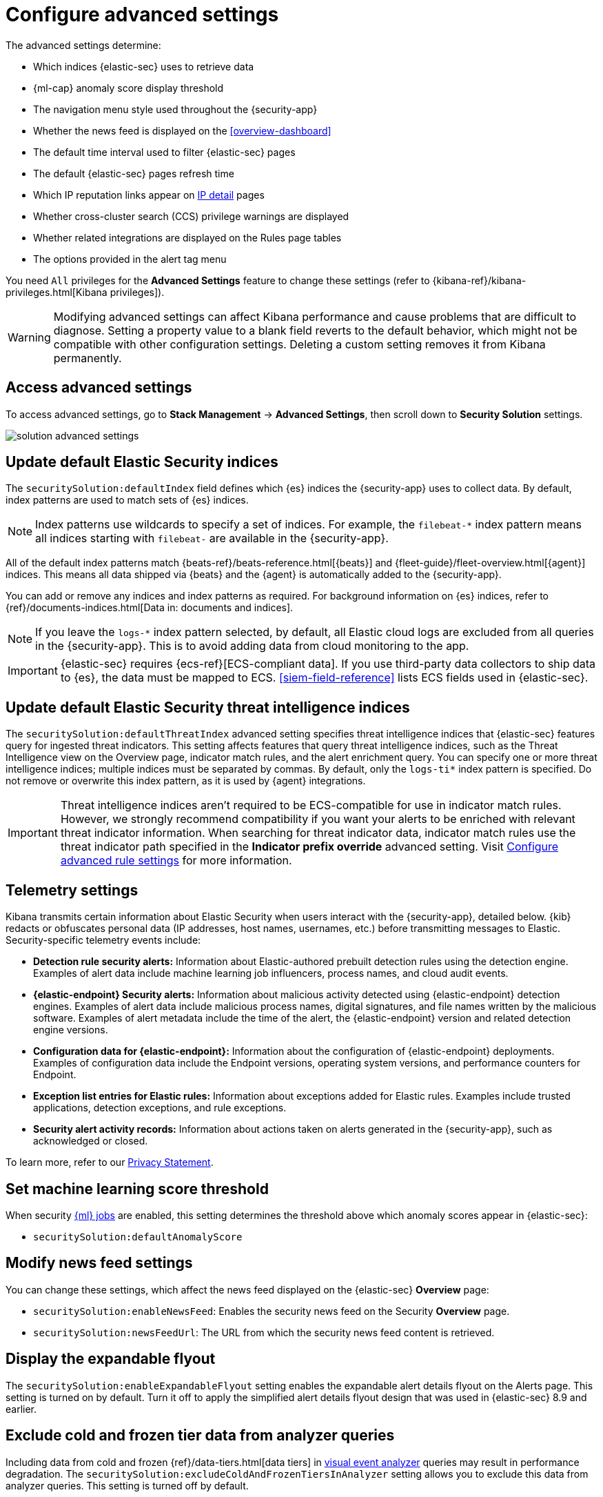 [[advanced-settings]]
= Configure advanced settings

:frontmatter-description: Update advanced Security settings.
:frontmatter-tags-products: [security]
:frontmatter-tags-content-type: [reference]
:frontmatter-tags-user-goals: [manage]

The advanced settings determine:

* Which indices {elastic-sec} uses to retrieve data
* {ml-cap} anomaly score display threshold
* The navigation menu style used throughout the {security-app}
* Whether the news feed is displayed on the <<overview-dashboard>>
* The default time interval used to filter {elastic-sec} pages
* The default {elastic-sec} pages refresh time
* Which IP reputation links appear on <<network-page-overview, IP detail>>
pages
* Whether cross-cluster search (CCS) privilege warnings are displayed
* Whether related integrations are displayed on the Rules page tables
* The options provided in the alert tag menu  

You need `All` privileges for the *Advanced Settings* feature to change these
settings (refer to {kibana-ref}/kibana-privileges.html[Kibana privileges]).

WARNING: Modifying advanced settings can affect Kibana performance and cause
problems that are difficult to diagnose. Setting a property value to a blank
field reverts to the default behavior, which might not be compatible with other
configuration settings. Deleting a custom setting removes it from Kibana
permanently.

[discrete]
== Access advanced settings

To access advanced settings, go to *Stack Management* -> *Advanced Settings*, then scroll down to *Security Solution* settings.

[role="screenshot"]
image::images/solution-advanced-settings.png[]

[discrete]
[[update-sec-indices]]
== Update default Elastic Security indices

The `securitySolution:defaultIndex` field defines which {es} indices the
{security-app} uses to collect data. By default, index patterns are used to
match sets of {es} indices.

NOTE: Index patterns use wildcards to specify a set of indices. For example, the
`filebeat-*` index pattern means all indices starting with `filebeat-` are
available in the {security-app}.

All of the default index patterns match {beats-ref}/beats-reference.html[{beats}] and
{fleet-guide}/fleet-overview.html[{agent}] indices. This means all
data shipped via {beats} and the {agent} is automatically added to the
{security-app}.

You can add or remove any indices and index patterns as required. For background information on {es} indices, refer to {ref}/documents-indices.html[Data in: documents and indices].

NOTE: If you leave the `logs-*` index pattern selected, by default, all Elastic cloud logs are excluded from all queries in the {security-app}. This is to avoid adding data from cloud monitoring to the app.

IMPORTANT: {elastic-sec} requires {ecs-ref}[ECS-compliant data]. If you use third-party data
collectors to ship data to {es}, the data must be mapped to ECS.
<<siem-field-reference>> lists ECS fields used in {elastic-sec}.

[discrete]
[[update-threat-intel-indices]]
== Update default Elastic Security threat intelligence indices

The `securitySolution:defaultThreatIndex` advanced setting specifies threat intelligence indices that {elastic-sec} features query for ingested threat indicators. This setting affects features that query threat intelligence indices, such as the Threat Intelligence view on the Overview page, indicator match rules, and the alert enrichment query. You can specify one or more threat intelligence indices; multiple indices must be separated by commas. By default, only the `logs-ti*` index pattern is specified. Do not remove or overwrite this index pattern, as it is used by {agent} integrations.

IMPORTANT: Threat intelligence indices aren't required to be ECS-compatible for use in indicator match rules. However, we strongly recommend compatibility if you want your alerts to be enriched with relevant threat indicator information. When searching for threat indicator data, indicator match rules use the threat indicator path specified in the *Indicator prefix override* advanced setting. Visit <<rule-ui-advanced-params, Configure advanced rule settings>> for more information.

[discrete]
[[telemetry-settings]]
== Telemetry settings

Kibana transmits certain information about Elastic Security when users interact with the {security-app}, detailed below. {kib} redacts or obfuscates personal data (IP addresses, host names, usernames, etc.) before transmitting messages to Elastic. Security-specific telemetry events include:

* *Detection rule security alerts:* Information about Elastic-authored prebuilt detection rules using the detection engine. Examples of alert data include machine learning job influencers, process names, and cloud audit events.
* *{elastic-endpoint} Security alerts:* Information about malicious activity detected using {elastic-endpoint} detection engines. Examples of alert data include malicious process names, digital signatures, and file names written by the malicious software. Examples of alert metadata include the time of the alert, the {elastic-endpoint} version and related detection engine versions.
* *Configuration data for {elastic-endpoint}:* Information about the configuration of {elastic-endpoint} deployments. Examples of configuration data include the Endpoint versions, operating system versions, and performance counters for Endpoint.
* *Exception list entries for Elastic rules:* Information about exceptions added for Elastic rules. Examples include trusted applications, detection exceptions, and rule exceptions.
* *Security alert activity records:* Information about actions taken on alerts generated in the {security-app}, such as acknowledged or closed.

To learn more, refer to our https://www.elastic.co/legal/privacy-statement[Privacy Statement].

[discrete]
== Set machine learning score threshold

When security <<machine-learning, {ml} jobs>> are enabled, this setting
determines the threshold above which anomaly scores appear in {elastic-sec}:

* `securitySolution:defaultAnomalyScore`

[discrete]
== Modify news feed settings

You can change these settings, which affect the news feed displayed on the
{elastic-sec} *Overview* page:

* `securitySolution:enableNewsFeed`: Enables the security news feed on the
Security *Overview* page.
* `securitySolution:newsFeedUrl`: The URL from which the security news feed content is
retrieved.

[discrete]
[[enable-expandable-flyout]]
== Display the expandable flyout

The `securitySolution:enableExpandableFlyout` setting enables the expandable alert details flyout on the Alerts page. This setting is turned on by default. Turn it off to apply the simplified alert details flyout design that was used in {elastic-sec} 8.9 and earlier.

[discrete]
[[exclude-cold-frozen-tiers]]
== Exclude cold and frozen tier data from analyzer queries

Including data from cold and frozen {ref}/data-tiers.html[data tiers] in <<visual-event-analyzer, visual event analyzer>> queries may result in performance degradation. The `securitySolution:excludeColdAndFrozenTiersInAnalyzer` setting allows you to exclude this data from analyzer queries. This setting is turned off by default.

[discrete]
== Change the default search interval and data refresh time

These settings determine the default time interval and refresh rate {elastic-sec}
pages use to display data when you open the app:

* `securitySolution:timeDefaults`: Default time interval
* `securitySolution:refreshIntervalDefaults`: Default refresh rate

NOTE: Refer to {ref}/common-options.html[Date Math] for information about the
syntax. The UI {kibana-ref}/set-time-filter.html[time filter] overrides the
default values.

[discrete]
[[ip-reputation-links]]
== Display reputation links on IP detail pages

On IP details pages (*Security* -> *Network* -> IP address), links to
external sites for verifying the IP address's reputation are displayed. By
default, links to these sites are listed: https://talosintelligence.com/[TALOS]
and https://www.virustotal.com/[VIRUSTOTAL].

The `securitySolution:ipReputationLinks` field determines which IP reputation
sites are listed. To modify the listed sites, edit the field's JSON array. These
fields must be defined in each array element:

* `name`: The link's UI display name.
* `url_template`: The link's URL. It can include `{{ip}}`, which is placeholder
for the IP address you are viewing on the *IP detail* page.

*Example*

Adds a link to \https://www.dnschecker.org on *IP detail* pages:

[source,json]
--------------------------------------------------
[
  { "name": "virustotal.com", "url_template": "https://www.virustotal.com/gui/search/{{ip}}" },
  { "name": "dnschecker.org", "url_template": "https://www.dnschecker.org/ip-location.php?ip={{ip}}" },
  { "name": "talosIntelligence.com", "url_template": "https://talosintelligence.com/reputation_center/lookup?search={{ip}}" }
]
--------------------------------------------------

[discrete]
[[enable-ccs-warning]]
== Configure cross-cluster search privilege warnings

Each time a detection rule runs using a remote cross-cluster search (CCS) index pattern, it will return a warning saying that the rule may not have the required `read` privileges to the remote index. Because privileges cannot be checked across remote indices, this warning displays even when the rule actually does have `read` privileges to the remote index.

If you've ensured that your detection rules have the required privileges across your remote indices, you can use the `securitySolution:enableCcsWarning` setting to disable this warning and reduce noise.

[discrete]
[[show-related-integrations]]
== Show/hide related integrations in Rules page tables

By default, Elastic prebuilt rules in the *Rules* and *Rule Monitoring* tables include a badge showing how many related integrations have been installed. Turn off `securitySolution:showRelatedIntegrations` to hide this in the rules tables (related integrations will still appear on rule details pages).

[discrete]
[[manage-alert-tags]]
== Manage alert tag options

The `securitySolution:alertTags` field determines which options display in the alert tag menu. The default alert tag options are `Duplicate`, `False Positive`, and `Further investigation required`. You can update the alert tag menu by editing these options or adding more. To learn more about using alert tags, refer to <<apply-alert-tags>>.
